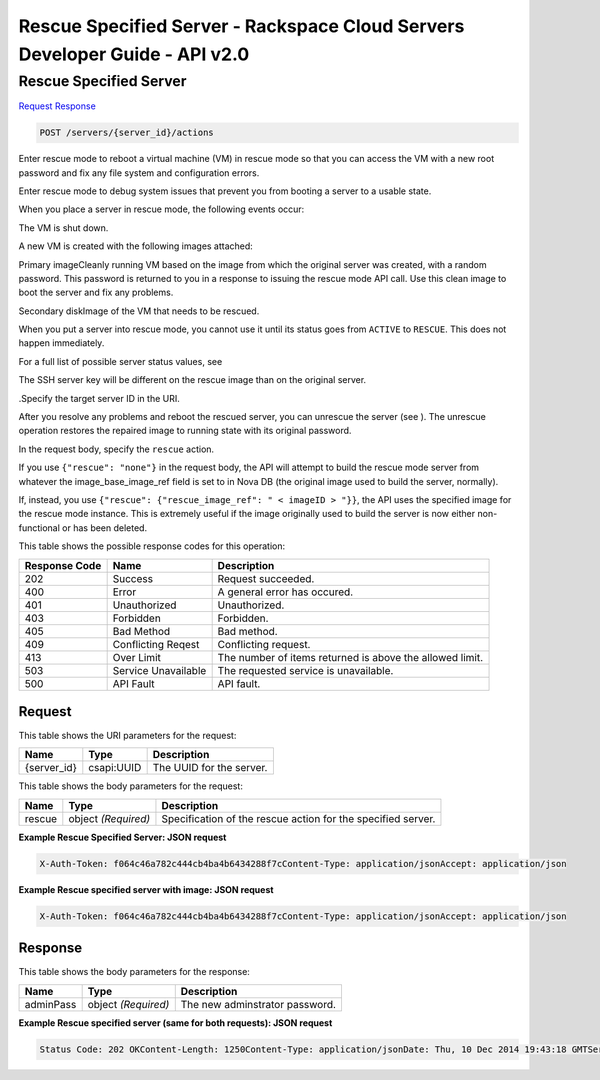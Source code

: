 =============================================================================
Rescue Specified Server -  Rackspace Cloud Servers Developer Guide - API v2.0
=============================================================================

Rescue Specified Server
~~~~~~~~~~~~~~~~~~~~~~~~~

`Request <POST_rescue_specified_server_servers_server_id_actions.rst#request>`__
`Response <POST_rescue_specified_server_servers_server_id_actions.rst#response>`__

.. code-block:: javascript

    POST /servers/{server_id}/actions

Enter rescue mode to reboot a virtual machine (VM) in rescue mode so that you can access the VM with a new root password and fix any file system and configuration errors.

Enter rescue mode to debug system issues that prevent you from booting a server to a usable state.

When you place a server in rescue mode, the following events occur:

The VM is shut down.

A new VM is created with the following images attached:

Primary imageCleanly running VM based on the image from which the original server was created, with a random password. This password is returned to you in a response to issuing the rescue mode API call. Use this clean image to boot the server and fix any problems.

Secondary diskImage of the VM that needs to be rescued.

When you put a server into rescue mode, you cannot use it until its status goes from ``ACTIVE`` to ``RESCUE``. This does not happen immediately.

For a full list of possible server status values, see

The SSH server key will be different on the rescue image than on the original server.

.Specify the target server ID in the URI.

After you resolve any problems and reboot the rescued server, you can unrescue the server (see ). The unrescue operation restores the repaired image to running state with its original password.

In the request body, specify the ``rescue`` action.

If you use ``{"rescue": "none"}`` in the request body, the API will attempt to build the rescue mode server from whatever the image_base_image_ref field is set to in Nova DB (the original image used to build the server, normally).

If, instead, you use ``{"rescue": {"rescue_image_ref": " < imageID > "}}``, the API uses the specified image for the rescue mode instance. This is extremely useful if the image originally used to build the server is now either non-functional or has been deleted.



This table shows the possible response codes for this operation:


+--------------------------+-------------------------+-------------------------+
|Response Code             |Name                     |Description              |
+==========================+=========================+=========================+
|202                       |Success                  |Request succeeded.       |
+--------------------------+-------------------------+-------------------------+
|400                       |Error                    |A general error has      |
|                          |                         |occured.                 |
+--------------------------+-------------------------+-------------------------+
|401                       |Unauthorized             |Unauthorized.            |
+--------------------------+-------------------------+-------------------------+
|403                       |Forbidden                |Forbidden.               |
+--------------------------+-------------------------+-------------------------+
|405                       |Bad Method               |Bad method.              |
+--------------------------+-------------------------+-------------------------+
|409                       |Conflicting Reqest       |Conflicting request.     |
+--------------------------+-------------------------+-------------------------+
|413                       |Over Limit               |The number of items      |
|                          |                         |returned is above the    |
|                          |                         |allowed limit.           |
+--------------------------+-------------------------+-------------------------+
|503                       |Service Unavailable      |The requested service is |
|                          |                         |unavailable.             |
+--------------------------+-------------------------+-------------------------+
|500                       |API Fault                |API fault.               |
+--------------------------+-------------------------+-------------------------+


Request
^^^^^^^^^^^^^^^^^

This table shows the URI parameters for the request:

+--------------------------+-------------------------+-------------------------+
|Name                      |Type                     |Description              |
+==========================+=========================+=========================+
|{server_id}               |csapi:UUID               |The UUID for the server. |
+--------------------------+-------------------------+-------------------------+





This table shows the body parameters for the request:

+--------------------------+-------------------------+-------------------------+
|Name                      |Type                     |Description              |
+==========================+=========================+=========================+
|rescue                    |object *(Required)*      |Specification of the     |
|                          |                         |rescue action for the    |
|                          |                         |specified server.        |
+--------------------------+-------------------------+-------------------------+





**Example Rescue Specified Server: JSON request**


.. code::

    X-Auth-Token: f064c46a782c444cb4ba4b6434288f7cContent-Type: application/jsonAccept: application/json


**Example Rescue specified server with image: JSON request**


.. code::

    X-Auth-Token: f064c46a782c444cb4ba4b6434288f7cContent-Type: application/jsonAccept: application/json


Response
^^^^^^^^^^^^^^^^^^


This table shows the body parameters for the response:

+--------------------------+-------------------------+-------------------------+
|Name                      |Type                     |Description              |
+==========================+=========================+=========================+
|adminPass                 |object *(Required)*      |The new adminstrator     |
|                          |                         |password.                |
+--------------------------+-------------------------+-------------------------+





**Example Rescue specified server (same for both requests): JSON request**


.. code::

    Status Code: 202 OKContent-Length: 1250Content-Type: application/jsonDate: Thu, 10 Dec 2014 19:43:18 GMTServer: Jetty(8.0.y.z-SNAPSHOT)Via: 1.1 Repose (Repose/2.12)x-compute-request-id: req-8c905dfe-2c9a-17e5-8e53-4478e2813c75


